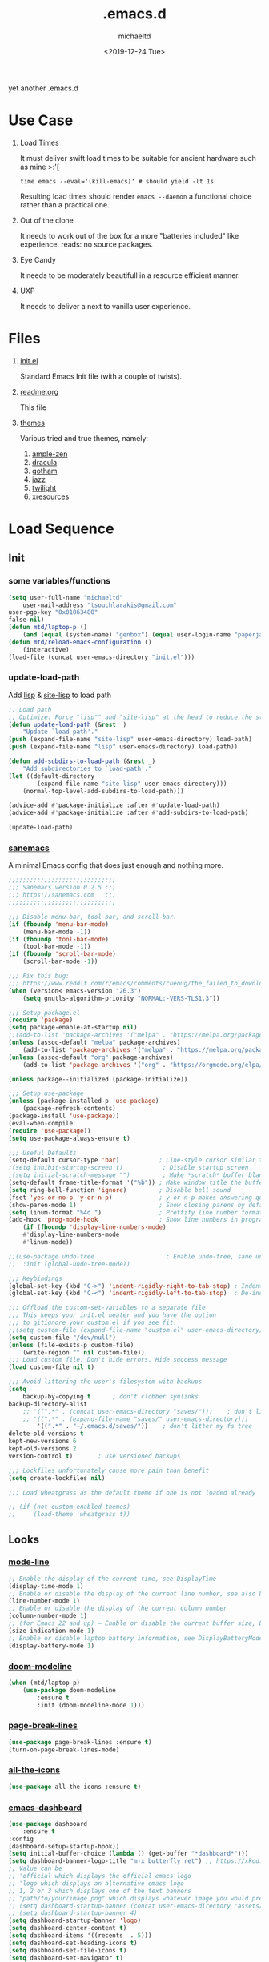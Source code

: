 #+title: .emacs.d
#+author: michaeltd
#+date: <2019-12-24 Tue>
#+html: <p align="center"><img src="assets/emacs-logo.png"/></p>
#+html: <p align="center"><img src="assets/screenshot.png"/></p>
yet another .emacs.d
* Use Case
  1) Load Times

     It must deliver swift load times to be suitable for ancient hardware such as mine >:'[
     #+BEGIN_SRC shell
     time emacs --eval='(kill-emacs)' # should yield -lt 1s
     #+END_SRC
     Resulting load times should render ~emacs --daemon~ a functional choice rather than a practical one.

  2) Out of the clone

     It needs to work out of the box for a more "batteries included" like experience. reads: no source packages.
  3) Eye Candy

     It needs to be moderately beautifull in a resource efficient manner.
  4) UXP

     It needs to deliver a next to vanilla user experience.
* Files
  1. [[file:init.el][init.el]]

     Standard Emacs Init file (with a couple of twists).
  2. [[file:readme.org][readme.org]]

     This file
  3. [[file:themes][themes]]

     Various tried and true themes, namely:
     1) [[file:themes/ample-zen-theme.el][ample-zen]]
     2) [[file:themes/dracula-theme.el][dracula]]
     3) [[file:themes/gotham-theme.el][gotham]]
     4) [[file:themes/jazz-theme.el][jazz]]
     5) [[file:themes/twilight-theme.el][twilight]]
     6) [[file:themes/xresources-theme.el][xresources]]

* Load Sequence
** Init
*** some variables/functions
    #+BEGIN_SRC emacs-lisp
    (setq user-full-name "michaeltd"
        user-mail-address "tsouchlarakis@gmail.com"
	user-pgp-key "0x01063480"
	false nil)
    (defun mtd/laptop-p ()
        (and (equal (system-name) "genbox") (equal user-login-name "paperjam")))
    (defun mtd/reload-emacs-configuration ()
        (interactive)
	(load-file (concat user-emacs-directory "init.el")))
    #+END_SRC
*** update-load-path
    Add [[file:lisp][lisp]] & [[file:site-lisp][site-lisp]] to load path
    #+BEGIN_SRC emacs-lisp
    ;; Load path
    ;; Optimize: Force "lisp"" and "site-lisp" at the head to reduce the startup time.
    (defun update-load-path (&rest _)
        "Update `load-path'."
	(push (expand-file-name "site-lisp" user-emacs-directory) load-path)
	(push (expand-file-name "lisp" user-emacs-directory) load-path))

    (defun add-subdirs-to-load-path (&rest _)
        "Add subdirectories to `load-path'."
	(let ((default-directory
            (expand-file-name "site-lisp" user-emacs-directory)))
	    (normal-top-level-add-subdirs-to-load-path)))

    (advice-add #'package-initialize :after #'update-load-path)
    (advice-add #'package-initialize :after #'add-subdirs-to-load-path)

    (update-load-path)
    #+END_SRC
*** [[https://sanemacs.com/][sanemacs]]
    A minimal Emacs config that does just enough and nothing more.
    #+BEGIN_SRC emacs-lisp
    ;;;;;;;;;;;;;;;;;;;;;;;;;;;;;;
    ;;; Sanemacs version 0.2.5 ;;;
    ;;; https://sanemacs.com   ;;;
    ;;;;;;;;;;;;;;;;;;;;;;;;;;;;;;

    ;;; Disable menu-bar, tool-bar, and scroll-bar.
    (if (fboundp 'menu-bar-mode)
        (menu-bar-mode -1))
    (if (fboundp 'tool-bar-mode)
        (tool-bar-mode -1))
    (if (fboundp 'scroll-bar-mode)
        (scroll-bar-mode -1))

    ;;; Fix this bug:
    ;;; https://www.reddit.com/r/emacs/comments/cueoug/the_failed_to_download_gnu_archive_is_a_pretty/
    (when (version< emacs-version "26.3")
        (setq gnutls-algorithm-priority "NORMAL:-VERS-TLS1.3"))

    ;;; Setup package.el
    (require 'package)
    (setq package-enable-at-startup nil)
    ;;(add-to-list 'package-archives '("melpa" . "https://melpa.org/packages/"))
    (unless (assoc-default "melpa" package-archives)
        (add-to-list 'package-archives '("melpa" . "https://melpa.org/packages/") t))
    (unless (assoc-default "org" package-archives)
        (add-to-list 'package-archives '("org" . "https://orgmode.org/elpa/") t))

    (unless package--initialized (package-initialize))

    ;;; Setup use-package
    (unless (package-installed-p 'use-package)
        (package-refresh-contents)
	(package-install 'use-package))
	(eval-when-compile
	(require 'use-package))
	(setq use-package-always-ensure t)

    ;;; Useful Defaults
    (setq-default cursor-type 'bar)           ; Line-style cursor similar to other text editors
    ;(setq inhibit-startup-screen t)           ; Disable startup screen
    ;(setq initial-scratch-message "")         ; Make *scratch* buffer blank
    (setq-default frame-title-format '("%b")) ; Make window title the buffer name
    (setq ring-bell-function 'ignore)         ; Disable bell sound
    (fset 'yes-or-no-p 'y-or-n-p)             ; y-or-n-p makes answering questions faster
    (show-paren-mode 1)                       ; Show closing parens by default
    (setq linum-format "%4d ")                ; Prettify line number format
    (add-hook 'prog-mode-hook                 ; Show line numbers in programming modes
        (if (fboundp 'display-line-numbers-mode)
	    #'display-line-numbers-mode
	    #'linum-mode))

    ;;(use-package undo-tree                    ; Enable undo-tree, sane undo/redo behavior
    ;;  :init (global-undo-tree-mode))

    ;;; Keybindings
    (global-set-key (kbd "C->") 'indent-rigidly-right-to-tab-stop) ; Indent selection by one tab length
    (global-set-key (kbd "C-<") 'indent-rigidly-left-to-tab-stop)  ; De-indent selection by one tab length

    ;;; Offload the custom-set-variables to a separate file
    ;;; This keeps your init.el neater and you have the option
    ;;; to gitignore your custom.el if you see fit.
    ;;(setq custom-file (expand-file-name "custom.el" user-emacs-directory))
    (setq custom-file "/dev/null")
    (unless (file-exists-p custom-file)
        (write-region "" nil custom-file))
    ;;; Load custom file. Don't hide errors. Hide success message
    (load custom-file nil t)

    ;;; Avoid littering the user's filesystem with backups
    (setq
        backup-by-copying t      ; don't clobber symlinks
	backup-directory-alist 
	    ;; '((".*" . (concat user-emacs-directory "saves/")))    ; don't litter my fs tree
	    ;; '((".*" . (expand-file-name "saves/" user-emacs-directory))) 
            '((".*" . "~/.emacs.d/saves/"))    ; don't litter my fs tree
	delete-old-versions t
	kept-new-versions 6
	kept-old-versions 2
	version-control t)       ; use versioned backups

	;;; Lockfiles unfortunately cause more pain than benefit
	(setq create-lockfiles nil)

	;;; Load wheatgrass as the default theme if one is not loaded already

	;; (if (not custom-enabled-themes)
	;;     (load-theme 'wheatgrass t))
    #+END_SRC
** Looks
*** [[https://www.emacswiki.org/emacs/ModeLineConfiguration][mode-line]]
    #+BEGIN_SRC emacs-lisp
    ;; Enable the display of the current time, see DisplayTime
    (display-time-mode 1)
    ;; Enable or disable the display of the current line number, see also LineNumbers
    (line-number-mode 1)
    ;; Enable or disable the display of the current column number
    (column-number-mode 1)
    ;; (for Emacs 22 and up) – Enable or disable the current buffer size, Emacs 22 and later, see size-indication-mode
    (size-indication-mode 1)
    ;; Enable or disable laptop battery information, see DisplayBatteryMode.
    (display-battery-mode 1)
    #+END_SRC
*** [[https://github.com/seagle0128/doom-modeline][doom-modeline]]
    #+BEGIN_SRC emacs-lisp
    (when (mtd/laptop-p)
        (use-package doom-modeline
            :ensure t
            :init (doom-modeline-mode 1)))
    #+END_SRC
*** [[https://github.com/purcell/page-break-lines][page-break-lines]]
    #+BEGIN_SRC emacs-lisp
    (use-package page-break-lines :ensure t)
    (turn-on-page-break-lines-mode)
    #+END_SRC
*** [[https://github.com/domtronn/all-the-icons.el][all-the-icons]]
    #+BEGIN_SRC emacs-lisp
    (use-package all-the-icons :ensure t)
    #+END_SRC
*** [[https://github.com/emacs-dashboard/emacs-dashboard][emacs-dashboard]]
    #+BEGIN_SRC emacs-lisp
    (use-package dashboard
        :ensure t
	:config
	(dashboard-setup-startup-hook))
    (setq initial-buffer-choice (lambda () (get-buffer "*dashboard*")))
    (setq dashboard-banner-logo-title "m-x butterfly ret") ;; https://xkcd.com/378/ 
    ;; Value can be
    ;; 'official which displays the official emacs logo
    ;; 'logo which displays an alternative emacs logo
    ;; 1, 2 or 3 which displays one of the text banners
    ;; "path/to/your/image.png" which displays whatever image you would prefer
    ;; (setq dashboard-startup-banner (concat user-emacs-directory "assets/gnu.png"))
    ;; (setq dashboard-startup-banner 4)
    (setq dashboard-startup-banner 'logo)
    (setq dashboard-center-content t)
    (setq dashboard-items '((recents  . 5)))
    (setq dashboard-set-heading-icons t)
    (setq dashboard-set-file-icons t)
    (setq dashboard-set-navigator t)
    (setq dashboard-navigator-buttons
        `(;; line1
            ((,(all-the-icons-octicon "mark-github" :height 1.1 :v-adjust 0.0) 
	        "GitHub" 
		"Browse GitHub"
		(lambda (&rest _) (browse-url "https://github.com/michaeltd")))
	    (,(all-the-icons-faicon "cloud" :height 1.1 :v-adjust 0.0)
	        "Homepage" 
		"Browse Homepage"
		(lambda (&rest _) (browse-url "https://michaeltd.netlify.com/")))
            (,(all-the-icons-faicon "twitter" :height 1.1 :v-adjust 0.0) 
	        "Twitter" 
		"Browse Twitter"
		(lambda (&rest _) (browse-url "https://www.twitter.com/tsouchlarakismd")))
	    (,(all-the-icons-faicon "linkedin" :height 1.1 :v-adjust 0.0) 
	        "LinkedIn" 
		"Browse LinkedIn"
		(lambda (&rest _) (browse-url "https://www.linkedin.com/in/michaeltd"))))))
    (setq dashboard-set-init-info t)
    #+END_SRC
*** [[https://github.com/Fanael/rainbow-delimiters][rainbow-delimiters]]
    #+BEGIN_SRC emacs-lisp
    (use-package rainbow-delimiters :ensure t)
    (add-hook 'clojure-mode-hook 'rainbow-delimiters-mode)
    (add-hook 'prog-mode-hook 'rainbow-delimiters-mode)
    #+END_SRC
*** [[themes][themes]]
    #+BEGIN_SRC emacs-lisp
    (setq custom-safe-themes t)
    (add-to-list 'custom-theme-load-path (concat user-emacs-directory "themes/"))
    ;; (when (not (mtd/laptop-p)) (load-theme 'dracula t))
    (load-theme 'ample-zen t)
    ;; (add-hook 'after-init-hook (lambda () (load-theme 'xresources)))
    ;; (add-hook 'emacs-startup-hook (lambda () (load-theme 'xresources)))
    #+END_SRC
*** [[https://github.com/hlissner/emacs-doom-themes][doom-temes]]
    #+BEGIN_SRC emacs-lisp
      ;; (when false
      ;;     (use-package doom-themes
      ;; 	:config
      ;; 	;; Global settings (defaults)
      ;; 	(setq doom-themes-enable-bold t    ; if nil, bold is universally disabled
      ;;         doom-themes-enable-italic t) ; if nil, italics is universally disabled
      ;; 	(load-theme 'doom-outrun-electric t)

      ;; 	;; Enable flashing mode-line on errors
      ;; 	(doom-themes-visual-bell-config)

      ;; 	;; Enable custom neotree theme (all-the-icons must be installed!)
      ;; 	(doom-themes-neotree-config)
      ;; 	;; or for treemacs users
      ;; 	(setq doom-themes-treemacs-theme "doom-colors") ; use the colorful treemacs theme
      ;; 	(doom-themes-treemacs-config)

      ;; 	;; Corrects (and improves) org-mode's native fontification.
      ;; 	(doom-themes-org-config)))
    #+END_SRC
*** various trivial adjustments
    - [[https://www.emacswiki.org/emacs/SetFonts][default font]]
      #+BEGIN_SRC emacs-lisp
      (when (mtd/laptop-p) (set-face-attribute 'default nil :font "Source Code Pro" ))
      #+END_SRC
    - dired-mode
      #+BEGIN_SRC emacs-lisp
      (setq dired-listing-switches "-aBhl  --group-directories-first")
      #+END_SRC
    - purrrdy symbols
      #+BEGIN_SRC emacs-lisp
      (global-prettify-symbols-mode t)
      #+END_SRC
    - scrolling behavior
      #+BEGIN_SRC emacs-lisp
      (setq scroll-conservatively 100)
      #+END_SRC
    - global-hl-line-mode
      #+BEGIN_SRC emacs-lisp
      ;; (global-hl-line-mode)
      #+END_SRC
** Languages
*** [[https://orgmode.org/worg/org-contrib/babel/][org-babel]]
    #+BEGIN_SRC emacs-lisp
    ;; Org-Babel tangle
    (require 'ob-tangle)
    ;; Setup Babel languages. Can now do Literate Programming
    (org-babel-do-load-languages 'org-babel-load-languages
        '((python . t)
            (shell . t)
	    (emacs-lisp . t)
	    (ledger . t)
	    (ditaa . t)
	    (js . t)
	    (C . t)))
    #+END_SRC
*** [[https://github.com/rust-lang/rust-mode][rust-mode]]
    #+BEGIN_SRC emacs-lisp
    (use-package rust-mode :ensure t)
    #+END_SRC
*** [[https://github.com/immerrr/lua-mode][lua-mode]]
    #+BEGIN_SRC emacs-lisp
    (use-package lua-mode :ensure t)
    (autoload 'lua-mode "lua-mode" "Lua editing mode." t)
    (add-to-list 'auto-mode-alist '("\\.lua$" . lua-mode))
    (add-to-list 'interpreter-mode-alist '("lua" . lua-mode))
    #+END_SRC
*** emacs [[https://github.com/hvesalai/emacs-scala-mode][scala-mode]] & [[https://github.com/hvesalai/emacs-sbt-mode][sbt-mode]]
    #+BEGIN_SRC emacs-lisp
    (use-package scala-mode
        :ensure t
        :interpreter
        ("scala" . scala-mode))

    (use-package sbt-mode
        :ensure t
        :commands sbt-start sbt-command
        :config
            ;; WORKAROUND: allows using SPACE when in the minibuffer
            (substitute-key-definition
	        'minibuffer-complete-word
		'self-insert-command
		minibuffer-local-completion-map))
    #+END_SRC
** Utilities
*** [[https://github.com/jaypei/emacs-neotree][emacs-neotree]]
    #+BEGIN_SRC emacs-lisp
      ;; (use-package neotree :ensure t)
      ;; (global-set-key [f8] 'neotree-toggle)
      ;; (setq neo-theme (if (display-graphic-p) 'icons 'arrow))
    #+END_SRC
*** multi-term
    This package is for creating and managing multiple terminal buffers in Emacs.
    #+BEGIN_SRC emacs-lisp
    (when (require 'multi-term nil t)
        (progn
            ;; custom
	    ;; (customize-set-variable 'multi-term-program "/usr/local/bin/fish")
	    (customize-set-variable 'multi-term-program "bash")
	    ;; focus terminal window after you open dedicated window
	    (customize-set-variable 'multi-term-dedicated-select-after-open-p t)
	    ;; the buffer name of term buffer.
	    (customize-set-variable 'multi-term-buffer-name "multi-term")
	    ;; binds (C-x) prefix
	    (define-key ctl-x-map (kbd "<C-return>") 'multi-term)
	    (define-key ctl-x-map (kbd "x") 'multi-term-dedicated-toggle)))
    #+END_SRC
*** [[https://github.com/ch11ng/exwm/wiki/EXWM-User-Guide][exwm]]
    EmaX Window Manager [+.-]
    #+BEGIN_SRC emacs-lisp
      (when (mtd/laptop-p)
	  (use-package exwm :ensure t))
	  ;; (require 'exwm)
	  ;; (require 'exwm-config)
	  ;; (exwm-config-default)
    #+END_SRC
*** [[https://github.com/dougm/bats-mode][bats-mode]]
    #+BEGIN_SRC emacs-lisp
    (use-package bats-mode :ensure t)
    #+END_SRC
*** [[https://blog.binchen.org/posts/what-s-the-best-spell-check-set-up-in-emacs.html][aspell-hunspell]]
    #+BEGIN_SRC emacs-lisp
    ;; find aspell and hunspell automatically
    (cond
        ;; try hunspell at first
	;; if hunspell does NOT exist, use aspell
	((executable-find "hunspell")
	    (setq ispell-program-name "hunspell")
	    (setq ispell-local-dictionary "en_US")
	    (setq ispell-local-dictionary-alist
	    ;; Please note the list `("-d" "en_US")` contains ACTUAL parameters passed to hunspell
	    ;; You could use `("-d" "en_US,en_US-med")` to check with multiple dictionaries
	    '(("en_US" "[[:alpha:]]" "[^[:alpha:]]" "[']" nil ("-d" "en_US") nil utf-8))))

	((executable-find "aspell")
	(setq ispell-program-name "aspell")
	;; Please note ispell-extra-args contains ACTUAL parameters passed to aspell
	(setq ispell-extra-args '("--sug-mode=ultra" "--lang=en_US"))))
    #+END_SRC
*** spell-fu
    #+BEGIN_SRC emacs-lisp
    ;; (use-package spell-fu)
    ;; (global-spell-fu-mode)
    #+END_SRC
* FAQ
  - Q: How to install this?
  - A: Don't!

    This is my personal .emacs.d and batteries may or may not be included, depending on what I'm up to at any given moment. If you'd like to experiment though the commands are as follows:

    #+BEGIN_SRC shell
    # pkill -TERM -u "${USER}" emacs 
    # or exit emacs via any other appropriate means.
    # ~/.emacs.d should be moveable/erasable without 
    # lock/save/temp stale artifacts, or git will complain.
    cd 
    mv .emacs.d .emacs.d.bkp.$(date +%s)
    git clone https://github.com/michaeltd/.emacs.d
    emacs
    #+END_SRC

    Wait a bit and watch the message log scroll along while melpa and org work their magic and in a matter of seconds your install will be complete.

    If exwm appears "moody" during install, fire up emacs once more, chances are it's installed and working fine. If not, fire up a ~M-x package-install R exwm R~ or comment out exwm entirely.

    To use exwm you'll need to uncomment the requires/exwm-config-default elisp statements and launch from your DM of choice a /usr/share/xsessions/exwm.desktop file similar to the following:

    #+BEGIN_SRC ini
    [Desktop Entry]
    Name=EmaX Window Manager
    Comment=A Window Manager for the Emacs OS
    TryExec=emacs --daemon -f exwm-enable
    Exec=/usr/bin/emacs --daemon -f exwm-enable
    Type=Application
    #+END_SRC

    Desktop selection shortcut is ~s-w~ and async shell command is ~s-&~. (~s~ as in ~Super~ or ~Win key~, not ~Shift~) All other keyboard shortcuts you'll need are the standard window/buffer emacs shortcuts.

    More on EmaX Window Manager at [[https://github.com/ch11ng/exwm/wiki/EXWM-User-Guide][EXWM wiki]]
* References
  In no particular order:
  + [[https://github.com/technomancy/emacs-starter-kit][emacs-starter-kit]]
  + [[https://github.com/purcell/emacs.d][a reasonable emacs config]]
  + [[https://github.com/bbatsov/prelude][prelude]]
  + [[https://github.com/seagle0128/.emacs.d][Centaur Emacs]]
  + [[https://sanemacs.com][sanemacs]]
  + [[https://pages.sachachua.com/.emacs.d/Sacha.html][sasha chua dot emacs]]
  + [[https://spacemacs.org/][spacemacs]]
  + [[https://github.com/hlissner/doom-emacs][doom-emacs]]
  + [[https://github.com/hrs/dotfiles/blob/master/emacs/.emacs.d/configuration.org][Harry R. Schwartz]]
  + [[https://github.com/PythonNut/quark-emacs][quark-emacs]]
  + [[https://github.com/emacs-tw/awesome-emacs][awesome-emacs]]
* Contributing
  Typos, syntactics and grammar welcomed, other than that, PR and we'll take it from there...
  
  You can also buy me some coffee in [[https://www.paypal.com/cgi-bin/webscr?cmd=_s-xclick&hosted_button_id=3THXBFPG9H3YY&source=michaeltd/.emacs.d][\euro]] or [[bitcoin:3KCPkfTWqanYfgNvoUKP1S4bFXTDpaReUs][₿]] (bitcoin:3KCPkfTWqanYfgNvoUKP1S4bFXTDpaReUs) so I can up my game.
* [[file:license][License]] [[https://opensource.org/licenses/ISC][https://img.shields.io/badge/License-ISC-blue.svg]]
